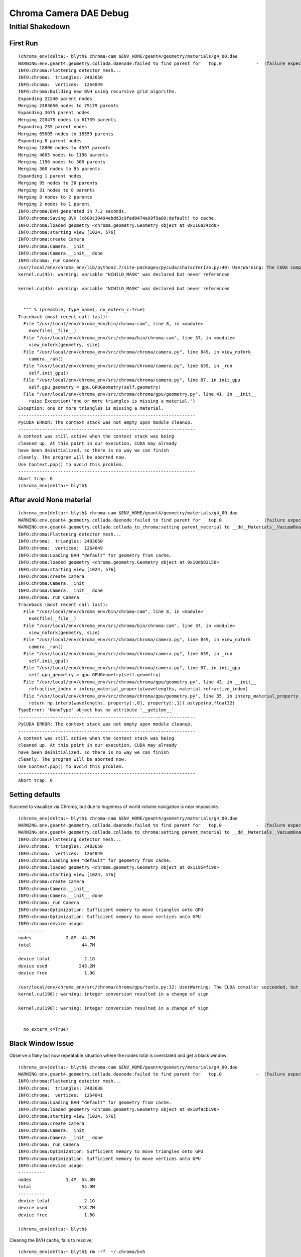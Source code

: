 Chroma Camera DAE Debug 
==========================

Initial Shakedown
------------------

First Run
~~~~~~~~~~

::

    (chroma_env)delta:~ blyth$ chroma-cam $ENV_HOME/geant4/geometry/materials/g4_00.dae
    WARNING:env.geant4.geometry.collada.daenode:failed to find parent for   top.0             -  (failure expected only for root node)
    INFO:chroma:Flattening detector mesh...
    INFO:chroma:  triangles: 2483650
    INFO:chroma:  vertices:  1264049
    INFO:chroma:Building new BVH using recursive grid algorithm.
    Expanding 22240 parent nodes
    Merging 2483650 nodes to 79179 parents
    Expanding 3675 parent nodes
    Merging 220475 nodes to 61739 parents
    Expanding 235 parent nodes
    Merging 65805 nodes to 18559 parents
    Expanding 8 parent nodes
    Merging 18806 nodes to 4597 parents
    Merging 4605 nodes to 1196 parents
    Merging 1196 nodes to 300 parents
    Merging 300 nodes to 95 parents
    Expanding 1 parent nodes
    Merging 95 nodes to 30 parents
    Merging 31 nodes to 8 parents
    Merging 8 nodes to 2 parents
    Merging 2 nodes to 1 parent
    INFO:chroma:BVH generated in 7.2 seconds.
    INFO:chroma:Saving BVH (c600c30494ebdd3c9fed0474e09f9a80:default) to cache.
    INFO:chroma:loaded geometry <chroma.geometry.Geometry object at 0x116824cd0> 
    INFO:chroma:starting view [1024, 576] 
    INFO:chroma:create Camera 
    INFO:chroma:Camera.__init__
    INFO:chroma:Camera.__init__ done
    INFO:chroma:_run Camera 
    /usr/local/env/chroma_env/lib/python2.7/site-packages/pycuda/characterize.py:40: UserWarning: The CUDA compiler succeeded, but said the following:
    kernel.cu(45): warning: variable "NCHILD_MASK" was declared but never referenced

    kernel.cu(45): warning: variable "NCHILD_MASK" was declared but never referenced


      """ % (preamble, type_name), no_extern_c=True)
    Traceback (most recent call last):
      File "/usr/local/env/chroma_env/bin/chroma-cam", line 8, in <module>
        execfile(__file__)
      File "/usr/local/env/chroma_env/src/chroma/bin/chroma-cam", line 37, in <module>
        view_nofork(geometry, size)
      File "/usr/local/env/chroma_env/src/chroma/chroma/camera.py", line 849, in view_nofork
        camera._run()
      File "/usr/local/env/chroma_env/src/chroma/chroma/camera.py", line 639, in _run
        self.init_gpu()
      File "/usr/local/env/chroma_env/src/chroma/chroma/camera.py", line 87, in init_gpu
        self.gpu_geometry = gpu.GPUGeometry(self.geometry)
      File "/usr/local/env/chroma_env/src/chroma/chroma/gpu/geometry.py", line 41, in __init__
        raise Exception('one or more triangles is missing a material.')
    Exception: one or more triangles is missing a material.
    -------------------------------------------------------------------
    PyCUDA ERROR: The context stack was not empty upon module cleanup.
    -------------------------------------------------------------------
    A context was still active when the context stack was being
    cleaned up. At this point in our execution, CUDA may already
    have been deinitialized, so there is no way we can finish
    cleanly. The program will be aborted now.
    Use Context.pop() to avoid this problem.
    -------------------------------------------------------------------
    Abort trap: 6
    (chroma_env)delta:~ blyth$ 



After avoid None material
~~~~~~~~~~~~~~~~~~~~~~~~~~~~

::

    (chroma_env)delta:~ blyth$ chroma-cam $ENV_HOME/geant4/geometry/materials/g4_00.dae
    WARNING:env.geant4.geometry.collada.daenode:failed to find parent for   top.0             -  (failure expected only for root node)
    WARNING:env.geant4.geometry.collada.collada_to_chroma:setting parent_material to __dd__Materials__Vacuum0xaf1d298 as parent is None for node top.0 
    INFO:chroma:Flattening detector mesh...
    INFO:chroma:  triangles: 2483650
    INFO:chroma:  vertices:  1264049
    INFO:chroma:Loading BVH "default" for geometry from cache.
    INFO:chroma:loaded geometry <chroma.geometry.Geometry object at 0x10db83150> 
    INFO:chroma:starting view [1024, 576] 
    INFO:chroma:create Camera 
    INFO:chroma:Camera.__init__
    INFO:chroma:Camera.__init__ done
    INFO:chroma:_run Camera 
    Traceback (most recent call last):
      File "/usr/local/env/chroma_env/bin/chroma-cam", line 8, in <module>
        execfile(__file__)
      File "/usr/local/env/chroma_env/src/chroma/bin/chroma-cam", line 37, in <module>
        view_nofork(geometry, size)
      File "/usr/local/env/chroma_env/src/chroma/chroma/camera.py", line 849, in view_nofork
        camera._run()
      File "/usr/local/env/chroma_env/src/chroma/chroma/camera.py", line 639, in _run
        self.init_gpu()
      File "/usr/local/env/chroma_env/src/chroma/chroma/camera.py", line 87, in init_gpu
        self.gpu_geometry = gpu.GPUGeometry(self.geometry)
      File "/usr/local/env/chroma_env/src/chroma/chroma/gpu/geometry.py", line 43, in __init__
        refractive_index = interp_material_property(wavelengths, material.refractive_index)
      File "/usr/local/env/chroma_env/src/chroma/chroma/gpu/geometry.py", line 35, in interp_material_property
        return np.interp(wavelengths, property[:,0], property[:,1]).astype(np.float32)
    TypeError: 'NoneType' object has no attribute '__getitem__'
    -------------------------------------------------------------------
    PyCUDA ERROR: The context stack was not empty upon module cleanup.
    -------------------------------------------------------------------
    A context was still active when the context stack was being
    cleaned up. At this point in our execution, CUDA may already
    have been deinitialized, so there is no way we can finish
    cleanly. The program will be aborted now.
    Use Context.pop() to avoid this problem.
    -------------------------------------------------------------------
    Abort trap: 6



Setting defaults
~~~~~~~~~~~~~~~~~~

Succeed to visualize via Chroma, but due to hugeness of world volume navigation is near impossible.

::

    (chroma_env)delta:~ blyth$ chroma-cam $ENV_HOME/geant4/geometry/materials/g4_00.dae
    WARNING:env.geant4.geometry.collada.daenode:failed to find parent for   top.0             -  (failure expected only for root node)
    WARNING:env.geant4.geometry.collada.collada_to_chroma:setting parent_material to __dd__Materials__Vacuum0xaf1d298 as parent is None for node top.0 
    INFO:chroma:Flattening detector mesh...
    INFO:chroma:  triangles: 2483650
    INFO:chroma:  vertices:  1264049
    INFO:chroma:Loading BVH "default" for geometry from cache.
    INFO:chroma:loaded geometry <chroma.geometry.Geometry object at 0x11954f190> 
    INFO:chroma:starting view [1024, 576] 
    INFO:chroma:create Camera 
    INFO:chroma:Camera.__init__
    INFO:chroma:Camera.__init__ done
    INFO:chroma:_run Camera 
    INFO:chroma:Optimization: Sufficient memory to move triangles onto GPU
    INFO:chroma:Optimization: Sufficient memory to move vertices onto GPU
    INFO:chroma:device usage:
    ----------
    nodes             2.8M  44.7M
    total                   44.7M
    ----------
    device total             2.1G
    device used            243.2M
    device free              1.9G

    /usr/local/env/chroma_env/src/chroma/chroma/gpu/tools.py:32: UserWarning: The CUDA compiler succeeded, but said the following:
    kernel.cu(198): warning: integer conversion resulted in a change of sign

    kernel.cu(198): warning: integer conversion resulted in a change of sign


      no_extern_c=True)



Black Window Issue
~~~~~~~~~~~~~~~~~~

Observe a flaky but now repeatable situation where the nodes total is overstated and 
get a black window::

    (chroma_env)delta:~ blyth$ chroma-cam $ENV_HOME/geant4/geometry/materials/g4_00.dae
    WARNING:env.geant4.geometry.collada.daenode:failed to find parent for   top.0             -  (failure expected only for root node)
    INFO:chroma:Flattening detector mesh...
    INFO:chroma:  triangles: 2483638
    INFO:chroma:  vertices:  1264041
    INFO:chroma:Loading BVH "default" for geometry from cache.
    INFO:chroma:loaded geometry <chroma.geometry.Geometry object at 0x10f9cb190> 
    INFO:chroma:starting view [1024, 576] 
    INFO:chroma:create Camera 
    INFO:chroma:Camera.__init__
    INFO:chroma:Camera.__init__ done
    INFO:chroma:_run Camera 
    INFO:chroma:Optimization: Sufficient memory to move triangles onto GPU
    INFO:chroma:Optimization: Sufficient memory to move vertices onto GPU
    INFO:chroma:device usage:
    ----------
    nodes             3.4M  54.0M
    total                   54.0M
    ----------
    device total             2.1G
    device used            318.7M
    device free              1.8G

    (chroma_env)delta:~ blyth$ 



Clearing the BVH cache, fails to resolve::

    (chroma_env)delta:~ blyth$ rm -rf  ~/.chroma/bvh
    (chroma_env)delta:~ blyth$ chroma-cam $ENV_HOME/geant4/geometry/materials/g4_00.dae
    WARNING:env.geant4.geometry.collada.daenode:failed to find parent for   top.0             -  (failure expected only for root node)
    INFO:chroma:Flattening detector mesh...
    INFO:chroma:  triangles: 2483638
    INFO:chroma:  vertices:  1264041
    INFO:chroma:Building new BVH using recursive grid algorithm.
    Expanding 20256 parent nodes
    Merging 2483638 nodes to 624241 parents
    Expanding 543 parent nodes
    Merging 651151 nodes to 167090 parents
    Expanding 223 parent nodes
    Merging 167863 nodes to 50865 parents
    Expanding 49 parent nodes
    Merging 51088 nodes to 15739 parents
    Expanding 9 parent nodes
    Merging 15788 nodes to 3680 parents
    Merging 3689 nodes to 897 parents
    Merging 897 nodes to 205 parents
    Merging 205 nodes to 51 parents
    Merging 51 nodes to 15 parents
    Merging 15 nodes to 4 parents
    Merging 4 nodes to 1 parent
    INFO:chroma:BVH generated in 3.6 seconds.
    INFO:chroma:Saving BVH (ce8a94af92438d400589a5faeb5b9f37:default) to cache.
    INFO:chroma:loaded geometry <chroma.geometry.Geometry object at 0x1151c2190> 
    INFO:chroma:starting view [1024, 576] 
    INFO:chroma:create Camera 
    INFO:chroma:Camera.__init__
    INFO:chroma:Camera.__init__ done
    INFO:chroma:_run Camera 
    INFO:chroma:Optimization: Sufficient memory to move triangles onto GPU
    INFO:chroma:Optimization: Sufficient memory to move vertices onto GPU
    INFO:chroma:device usage:
    ----------
    nodes             3.4M  54.0M
    total                   54.0M
    ----------
    device total             2.1G
    device used            493.5M
    device free              1.7G



Switch on CUDA_PROFILE in hope to learn where pycuda is caching its kernels, no joy::

    (chroma_env)delta:chroma_camera blyth$ CUDA_PROFILE=1 chroma-cam $ENV_HOME/geant4/geometry/materials/g4_00.dae
    ...

    (chroma_env)delta:chroma_camera blyth$ head -10 cuda_profile_0.log 
    # CUDA_PROFILE_LOG_VERSION 2.0
    # CUDA_DEVICE 0 GeForce GT 750M
    # CUDA_CONTEXT 1
    method,gputime,cputime,occupancy
    method=[ write_size ] gputime=[ 7.424 ] cputime=[ 17.288 ] occupancy=[ 0.016 ] 
    method=[ memcpyDtoH ] gputime=[ 5.280 ] cputime=[ 538.104 ] 
    method=[ write_size ] gputime=[ 6.848 ] cputime=[ 9.459 ] occupancy=[ 0.016 ] 
    method=[ memcpyDtoH ] gputime=[ 4.352 ] cputime=[ 1097.478 ] 
    method=[ write_size ] gputime=[ 4.256 ] cputime=[ 7.456 ] occupancy=[ 0.016 ] 
    method=[ memcpyDtoH ] gputime=[ 3.872 ] cputime=[ 17.787 ] 

    (chroma_env)delta:chroma_camera blyth$ tail -10 cuda_profile_0.log 
    method=[ memcpyHtoD ] gputime=[ 1.344 ] cputime=[ 1.983 ] 
    method=[ memcpyHtoD ] gputime=[ 1.312 ] cputime=[ 2.374 ] 
    method=[ memcpyHtoD ] gputime=[ 1.344 ] cputime=[ 1.941 ] 
    method=[ memcpyHtoD ] gputime=[ 1.344 ] cputime=[ 1.965 ] 
    method=[ memcpyHtoD ] gputime=[ 1142.528 ] cputime=[ 1021.808 ] 
    method=[ memcpyHtoD ] gputime=[ 1144.320 ] cputime=[ 989.674 ] 
    method=[ fill ] gputime=[ 51.712 ] cputime=[ 11.983 ] occupancy=[ 1.000 ] 
    method=[ fill ] gputime=[ 54.016 ] cputime=[ 16.531 ] occupancy=[ 1.000 ] 
    method=[ render ] gputime=[ 1384.512 ] cputime=[ 224.247 ] occupancy=[ 0.500 ] 
    method=[ memcpyDtoH ] gputime=[ 578.752 ] cputime=[ 2295.950 ] 


After a restart, same problem::

    delta:chroma_camera blyth$ cat chroma_camera_test.sh 
    #!/bin/bash -l

    chroma-
    which python
    which chroma-cam

    chroma-cam $ENV_HOME/geant4/geometry/materials/g4_00.dae

    delta:chroma_camera blyth$ ./chroma_camera_test.sh 
    /usr/local/env/chroma_env/bin/python
    /usr/local/env/chroma_env/bin/chroma-cam
    WARNING:env.geant4.geometry.collada.daenode:failed to find parent for   top.0             -  (failure expected only for root node)
    INFO:chroma:Flattening detector mesh...
    INFO:chroma:  triangles: 2483638
    INFO:chroma:  vertices:  1264041
    INFO:chroma:Loading BVH "default" for geometry from cache.
    INFO:chroma:loaded geometry <chroma.geometry.Geometry object at 0x110de9190> 
    INFO:chroma:starting view [1024, 576] 
    INFO:chroma:create Camera 
    INFO:chroma:Camera.__init__
    INFO:chroma:Camera.__init__ done
    INFO:chroma:_run Camera 
    /usr/local/env/chroma_env/lib/python2.7/site-packages/pycuda/characterize.py:40: UserWarning: The CUDA compiler succeeded, but said the following:
    kernel.cu(45): warning: variable "NCHILD_MASK" was declared but never referenced

    kernel.cu(45): warning: variable "NCHILD_MASK" was declared but never referenced


      """ % (preamble, type_name), no_extern_c=True)
    INFO:chroma:Optimization: Sufficient memory to move triangles onto GPU
    INFO:chroma:Optimization: Sufficient memory to move vertices onto GPU
    INFO:chroma:device usage:
    ----------
    nodes             3.4M  54.0M
    total                   54.0M
    ----------
    device total             2.1G
    device used            305.1M
    device free              1.8G

    /usr/local/env/chroma_env/src/chroma/chroma/gpu/tools.py:32: UserWarning: The CUDA compiler succeeded, but said the following:
    kernel.cu(198): warning: integer conversion resulted in a change of sign

    kernel.cu(198): warning: integer conversion resulted in a change of sign


      no_extern_c=True)



Careful observation of output (triangle counts) reveals the cause to be the attempt to 
skip the overly large top.0 node, which I though I had backed out of.::

    delta:chroma_camera blyth$ ./chroma_camera_test.sh 
    /usr/local/env/chroma_env/bin/python
    /usr/local/env/chroma_env/bin/chroma-cam
    WARNING:env.geant4.geometry.collada.daenode:failed to find parent for   top.0             -  (failure expected only for root node)
    WARNING:env.geant4.geometry.collada.collada_to_chroma:setting parent_material to __dd__Materials__Vacuum0xaf1d298 as parent is None for node top.0 
    INFO:chroma:Flattening detector mesh...
    INFO:chroma:  triangles: 2483650
    INFO:chroma:  vertices:  1264049
    INFO:chroma:Building new BVH using recursive grid algorithm.
    Expanding 22240 parent nodes
    Merging 2483650 nodes to 79179 parents
    Expanding 3675 parent nodes
    Merging 220475 nodes to 61739 parents
    Expanding 235 parent nodes
    Merging 65805 nodes to 18559 parents
    Expanding 8 parent nodes
    Merging 18806 nodes to 4597 parents
    Merging 4605 nodes to 1196 parents
    Merging 1196 nodes to 300 parents
    Merging 300 nodes to 95 parents
    Expanding 1 parent nodes
    Merging 95 nodes to 30 parents
    Merging 31 nodes to 8 parents
    Merging 8 nodes to 2 parents
    Merging 2 nodes to 1 parent
    INFO:chroma:BVH generated in 6.4 seconds.
    INFO:chroma:Saving BVH (c600c30494ebdd3c9fed0474e09f9a80:default) to cache.
    INFO:chroma:loaded geometry <chroma.geometry.Geometry object at 0x1173d1150> 
    INFO:chroma:starting view [1024, 576] 
    INFO:chroma:create Camera 
    INFO:chroma:Camera.__init__
    INFO:chroma:Camera.__init__ done
    INFO:chroma:_run Camera 
    INFO:chroma:Optimization: Sufficient memory to move triangles onto GPU
    INFO:chroma:Optimization: Sufficient memory to move vertices onto GPU
    INFO:chroma:device usage:
    ----------
    nodes             2.8M  44.7M
    total                   44.7M
    ----------
    device total             2.1G
    device used            362.0M
    device free              1.8G

    delta:chroma_camera blyth$ 



